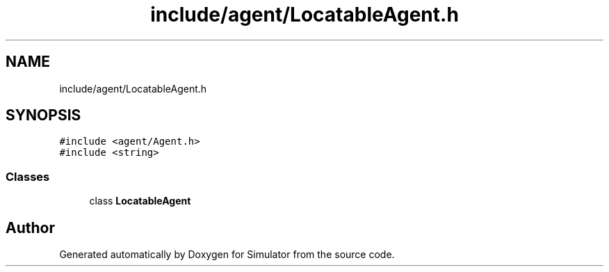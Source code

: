 .TH "include/agent/LocatableAgent.h" 3 "Wed Aug 26 2020" "Simulator" \" -*- nroff -*-
.ad l
.nh
.SH NAME
include/agent/LocatableAgent.h
.SH SYNOPSIS
.br
.PP
\fC#include <agent/Agent\&.h>\fP
.br
\fC#include <string>\fP
.br

.SS "Classes"

.in +1c
.ti -1c
.RI "class \fBLocatableAgent\fP"
.br
.in -1c
.SH "Author"
.PP 
Generated automatically by Doxygen for Simulator from the source code\&.
